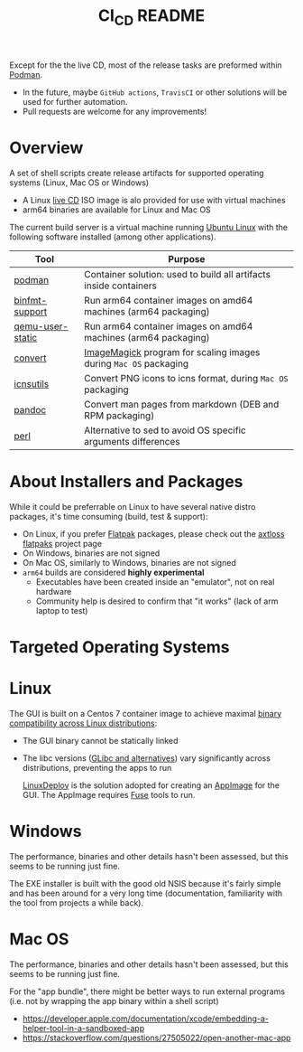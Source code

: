 #+TITLE: CI_CD README

 Except for the the live CD, most of the release tasks are preformed within [[https://podman.io/][Podman]].
 - In the future, maybe =GitHub actions=, =TravisCI= or other solutions will be used for further automation.
 - Pull requests are welcome for any improvements!

* Overview

A set of shell scripts create release artifacts for supported operating systems (Linux, Mac OS or Windows)
- A Linux [[./live_cd][live CD]] ISO image is alo provided for use with virtual machines
- arm64 binaries are available for Linux and Mac OS

The current build server is a virtual machine running [[https://ubuntu.com/][Ubuntu Linux]] with the following software installed (among other applications).

|------------------+-------------------------------------------------------------------|
| Tool             | Purpose                                                           |
|------------------+-------------------------------------------------------------------|
| [[https://podman.io/][podman]]           | Container solution: used to build all artifacts inside containers |
| [[https://www.nongnu.org/binfmt-support/][binfmt-support]]   | Run arm64 container images on amd64 machines (arm64 packaging)    |
| [[https://wiki.debian.org/QemuUserEmulation][qemu-user-static]] | Run arm64 container images on amd64 machines (arm64 packaging)    |
| [[https://imagemagick.org/script/convert.php][convert]]          | [[https://imagemagick.org/][ImageMagick]] program for scaling images during =Mac OS= packaging  |
| [[https://dentrassi.de/2014/02/25/creating-mac-os-x-icons-icns-on-linux/][icnsutils]]        | Convert PNG icons to icns format, during =Mac OS= packaging       |
| [[https://pandoc.org/][pandoc]]           | Convert man pages from markdown (DEB and RPM packaging)           |
| [[https://www.perl.org/][perl]]             | Alternative to sed to avoid OS specific arguments differences     |
|------------------+-------------------------------------------------------------------|

* About Installers and Packages

While it could be preferrable on Linux to have several native distro packages, it's time consuming (build, test & support):
- On Linux, if you prefer [[https://flatpak.org/][Flatpak]] packages, please check out the [[https://github.com/axtloss/flatpaks][axtloss flatpaks]] project page
- On Windows, binaries are not signed
- On Mac OS, similarly to Windows, binaries are not signed
- =arm64= builds are considered *highly experimental*
  - Executables have been created inside an "emulator", not on real hardware
  - Community help is desired to confirm that "it works" (lack of arm laptop to test)

* Targeted Operating Systems

* Linux 

The GUI is built on a Centos 7 container image to achieve maximal [[https://stackoverflow.com/questions/1771366/binary-compatibility-between-linux-distributions][binary compatibility across Linux distributions]]:
- The GUI binary cannot be statically linked
- The libc versions ([[https://www.etalabs.net/compare_libcs.html][GLibc and alternatives]]) vary significantly across distributions, preventing the apps to run

  [[https://github.com/linuxdeploy/linuxdeploy][LinuxDeploy]] is the solution adopted for creating an [[https://docs.appimage.org/][AppImage]] for the GUI. The AppImage requires [[https://wiki.archlinux.org/title/FUSE][Fuse]] tools to run.
  
* Windows

The performance, binaries and other details hasn't been assessed, but this seems to be running just fine.

The EXE installer is built with the good old NSIS because it's fairly simple and has been around for a very long time (documentation, familiarity with the tool from projects a while back).

* Mac OS

The performance, binaries and other details hasn't been assessed, but this seems to be running just fine.

For the "app bundle", there might be better ways to run external programs (i.e. not by wrapping the app binary within a shell script)
- https://developer.apple.com/documentation/xcode/embedding-a-helper-tool-in-a-sandboxed-app
- https://stackoverflow.com/questions/27505022/open-another-mac-app

  
